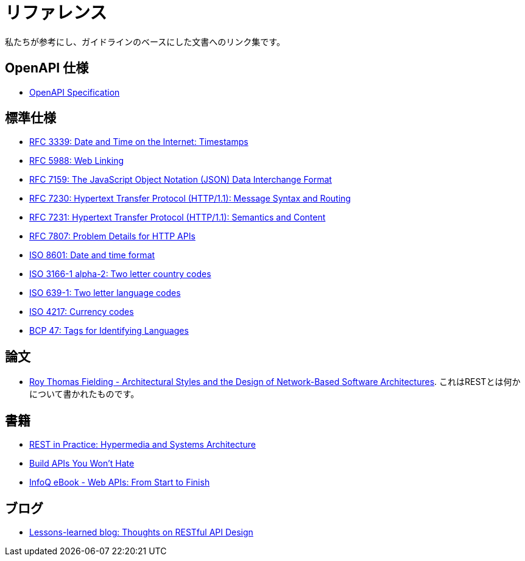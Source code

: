 [[appendix-references]]
[appendix]
= リファレンス

私たちが参考にし、ガイドラインのベースにした文書へのリンク集です。

[[openapi-specification]]
== OpenAPI 仕様

* https://github.com/OAI/OpenAPI-Specification/[OpenAPI Specification]

[[publications-specifications-and-standards]]
== 標準仕様

* https://tools.ietf.org/html/rfc3339[RFC 3339: Date and Time on the Internet: Timestamps]
* https://tools.ietf.org/html/rfc5988[RFC 5988: Web Linking]
* https://tools.ietf.org/html/rfc7159[RFC 7159: The JavaScript Object Notation (JSON) Data Interchange Format]
* https://tools.ietf.org/html/rfc7230[RFC 7230: Hypertext Transfer Protocol (HTTP/1.1): Message Syntax and Routing]
* https://tools.ietf.org/html/rfc7231[RFC 7231: Hypertext Transfer Protocol (HTTP/1.1): Semantics and Content]
* https://tools.ietf.org/html/rfc7807[RFC 7807: Problem Details for HTTP APIs]
* https://en.wikipedia.org/wiki/ISO_8601[ISO 8601: Date and time format]
* https://en.wikipedia.org/wiki/ISO_3166-1_alpha-2[ISO 3166-1 alpha-2: Two letter country codes]
* https://en.wikipedia.org/wiki/List_of_ISO_639-1_codes[ISO 639-1: Two letter language codes]
* https://en.wikipedia.org/wiki/ISO_4217[ISO 4217: Currency codes]
* https://tools.ietf.org/html/bcp47[BCP 47: Tags for Identifying Languages]

[[dissertations]]
== 論文

* http://www.ics.uci.edu/~fielding/pubs/dissertation/top.htm[Roy Thomas Fielding - Architectural Styles and the Design of Network-Based Software Architectures]. これはRESTとは何かについて書かれたものです。

[[books]]
== 書籍

* http://www.amazon.de/REST-Practice-Hypermedia-Systems-Architecture/dp/0596805829[REST in Practice: Hypermedia and Systems Architecture]
* https://leanpub.com/build-apis-you-wont-hate[Build APIs You Won't Hate]
* http://www.infoq.com/minibooks/emag-web-api[InfoQ eBook - Web APIs: From Start to Finish]

[[blogs]]
== ブログ

* http://restful-api-design.readthedocs.org/en/latest/[Lessons-learned blog: Thoughts on RESTful API Design]

[%hardbreaks]
